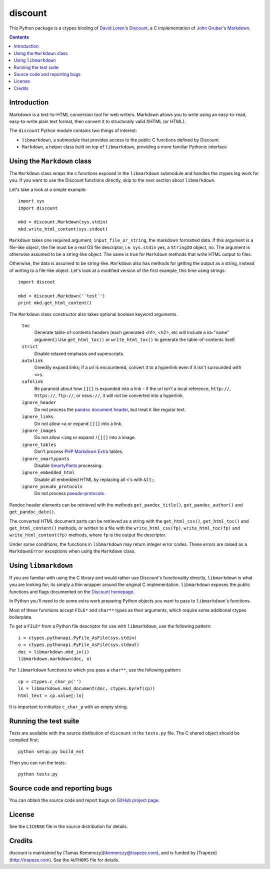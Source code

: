 discount
========

This Python package is a ctypes binding of `David Loren`_'s
`Discount`_, a C implementation of `John Gruber`_'s `Markdown`_.

.. contents::


Introduction
------------

Markdown is a text-to-HTML conversion tool for web writers. Markdown
allows you to write using an easy-to-read, easy-to-write plain text
format, then convert it to structurally valid XHTML (or HTML).

The ``discount`` Python module contains two things of interest:

* ``libmarkdown``, a submodule that provides access to the public C
  functions defined by Discount.

* ``Markdown``, a helper class built on top of ``libmarkdown``,
  providing a more familiar Pythonic interface

.. _`David Loren`: http://www.pell.portland.or.us/~orc
.. _`Discount`:    http://www.pell.portland.or.us/~orc/Code/discount/
.. _`John Gruber`: http://daringfireball.net/
.. _`Markdown`:    http://daringfireball.net/projects/markdown


Using the ``Markdown`` class
----------------------------

The ``Markdown`` class wraps the c functions exposed in the
``libmarkdown`` submodule and handles the ctypes leg work for you.  If
you want to use the Discount functions directly, skip to the next
section about ``libmarkdown``.

Let's take a look at a simple example::

    import sys
    import discount

    mkd = discount.Markdown(sys.stdin)
    mkd.write_html_content(sys.stdout)

``Markdown`` takes one required argument, ``input_file_or_string``,
the markdown formatted data.  If this argument is a file-like object,
the file must be a real OS file descriptor, i.e. ``sys.stdin`` yes, a
``StringIO`` object, no.  The argument is otherwise assumed to be a
string-like object.  The same is true for ``Markdown`` methods that
write HTML output to files.

Otherwise, the data is assumed to be string-like.  ``Markdown`` also
has methods for getting the output as a string, instead of writing to
a file-like object.  Let's look at a modified version of the first
example, this time using strings::

    import discout

    mkd = discount.Markdown('`test`')
    print mkd.get_html_content()

The ``Markdown`` class constructor also takes optional boolean keyword
arguments.

  ``toc``
    Generate table-of-contents headers (each generated <h1>, <h2>,
    etc will include a id="name" argument.)  Use ``get_html_toc()``
    or ``write_html_toc()`` to generate the table-of-contents
    itself.

  ``strict``
    Disable relaxed emphasis and superscripts.

  ``autolink``
    Greedily expand links; if a url is encountered, convert it to a
    hyperlink even if it isn't surrounded with ``<>s``.

  ``safelink``
    Be paranoid about how ``[][]`` is expanded into a link - if the
    url isn't a local reference, ``http://``, ``https://``,
    ``ftp://``, or ``news://``, it will not be converted into a
    hyperlink.

  ``ignore_header``
    Do not process the `pandoc document header`_, but treat it like
    regular text.
  
  ``ignore_links``
    Do not allow ``<a`` or expand ``[][]`` into a link.

  ``ignore_images``
    Do not allow ``<img`` or expand ``![][]`` into a image.

  ``ignore_tables``
    Don't process `PHP Markdown Extra`_ tables.

  ``ignore_smartypants``
    Disable `SmartyPants`_ processing.

  ``ignore_embedded_html``
    Disable all embedded HTML by replacing all ``<``'s with
    ``&lt;``.

  ``ignore_pseudo_protocols``
    Do not process `pseudo-protocols`_.

Pandoc header elements can be retrieved with the methods
``get_pandoc_title()``, ``get_pandoc_author()`` and
``get_pandoc_date()``.

The converted HTML document parts can be retrieved as a string
with the ``get_html_css()``, ``get_html_toc()`` and
``get_html_content()`` methods, or written to a file with the
``write_html_css(fp)``, ``write_html_toc(fp)`` and
``write_html_content(fp)`` methods, where ``fp`` is the output file
descriptor.

Under some conditions, the functions in ``libmarkdown`` may return
integer error codes.  These errors are raised as a ``MarkdownError``
exceptions when using the ``Markdown`` class.

.. _`pandoc document header`:
     http://johnmacfarlane.net/pandoc/README.html#title-blocks
.. _`PHP Markdown Extra`:
     http://michelf.com/projects/php-markdown/extra/.
.. _`SmartyPants`:
     http://daringfireball.net/projects/smartypants/
.. _`pseudo-protocols`:
     http://www.pell.portland.or.us/~orc/Code/discount/#pseudo


Using ``libmarkdown``
---------------------

If you are familiar with using the C library and would rather use
Discount's functionality directly, ``libmarkdown`` is what you are
looking for; its simply a thin wrapper around the original C
implementation.  ``libmarkdown`` exposes the public functions and
flags documented on the `Discount homepage`_.

In Python you'll need to do some extra work preparing Python objects
you want to pass to ``libmarkdown``'s functions.

Most of these functions accept ``FILE*`` and ``char**`` types as their
arguments, which require some additional ctypes boilerplate.

To get a ``FILE*`` from a Python file descriptor for use with
``libmarkdown``, use the following pattern::

    i = ctypes.pythonapi.PyFile_AsFile(sys.stdin)
    o = ctypes.pythonapi.PyFile_AsFile(sys.stdout)
    doc = libmarkdown.mkd_in(i)
    libmarkdown.markdown(doc, o)

For ``libmarkdown`` functions to which you pass a ``char**``, use the
following pattern::

    cp = ctypes.c_char_p('')
    ln = libmarkdown.mkd_document(doc, ctypes.byref(cp))
    html_text = cp.value[:ln]

It is important to initialize ``c_char_p`` with an empty string.

.. _`Discount homepage`:
   http://www.pell.portland.or.us/~orc/Code/discount/


Running the test suite
----------------------

Tests are available with the source distibution of ``discount`` in the
``tests.py`` file.  The C shared object should be compiled first::

    python setup.py build_ext

Then you can run the tests::

    python tests.py


Source code and reporting bugs
------------------------------

You can obtain the source code and report bugs on
`GitHub project page`_.

.. _`GitHub project page`:
   http://github.com/trapeze/python-discount/issues


License
-------

See the ``LICENSE`` file in the source distribution for details.


Credits
-------

discount is maintained by [Tamas Kemenczy](tkemenczy@trapeze.com), and
is funded by [Trapeze](http://trapeze.com).  See the ``AUTHORS`` file
for details.
